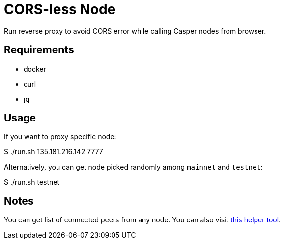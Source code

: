 = CORS-less Node

Run reverse proxy to avoid CORS error while calling Casper nodes from browser.

== Requirements

- docker
- curl
- jq

== Usage

If you want to proxy specific node:

[source,bash]
====
$ ./run.sh 135.181.216.142 7777
====

Alternatively, you can get node picked randomly among `mainnet` and `testnet`:

[source,bash]
====
$ ./run.sh testnet
====

== Notes

You can get list of connected peers from any node. You can also visit https://casper.onrender.com/[this helper tool].
